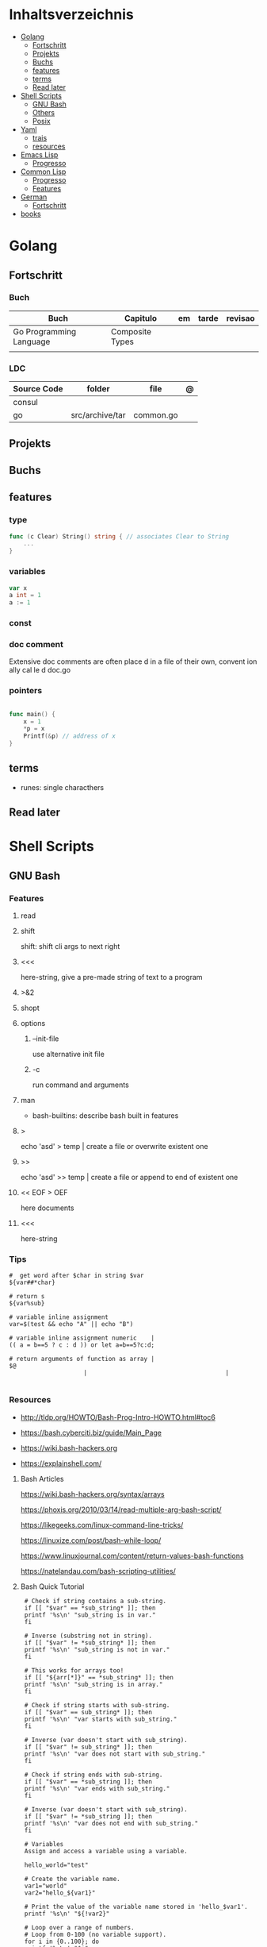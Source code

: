 #+TILE: Programming Languages - Study Annotations

* Inhaltsverzeichnis
  :PROPERTIES:
  :TOC:      :include all :depth 2 :ignore this
  :END:
:CONTENTS:
- [[#golang][Golang]]
  - [[#fortschritt][Fortschritt]]
  - [[#projekts][Projekts]]
  - [[#buchs][Buchs]]
  - [[#features][features]]
  - [[#terms][terms]]
  - [[#read-later][Read later]]
- [[#shell-scripts][Shell Scripts]]
  - [[#gnu-bash][GNU Bash]]
  - [[#others][Others]]
  - [[#posix][Posix]]
- [[#yaml][Yaml]]
  - [[#trais][trais]]
  - [[#resources][resources]]
- [[#emacs-lisp][Emacs Lisp]]
  - [[#progresso][Progresso]]
- [[#common-lisp][Common Lisp]]
  - [[#progresso][Progresso]]
  - [[#features][Features]]
- [[#german][German]]
  - [[#fortschritt][Fortschritt]]
- [[#books][books]]
:END:

* Golang
** Fortschritt
*** Buch
    | Buch                    | Capitulo        | em | tarde | revisao |
    |-------------------------+-----------------+----+-------+---------|
    | Go Programming Language | Composite Types |    |       |         |
    |                         |                 |    |       |         |

*** LDC
    | Source Code | folder          | file      | @ |
    |-------------+-----------------+-----------+---|
    | consul      |                 |           |   |
    | go          | src/archive/tar | common.go |   |
** Projekts
** Buchs
** features
*** type
    #+begin_src go
    func (c Clear) String() string { // associates Clear to String
	    ...
    }

    #+end_src
*** variables
    #+begin_src go
    var x
    a int = 1
    a := 1
    #+end_src
*** const
*** doc comment
    Extensive doc comments are often place d in a file of their own, convent ion ally cal le d doc.go
*** pointers
    #+Begin_Src go

    func main() {
	    x = 1
	    ,*p = x
	    Printf(&p) // address of x
    }
    #+end_src
** terms
   - runes: single characthers
** Read later
* Shell Scripts
** GNU Bash
*** Features
**** read
**** shift
     shift: shift cli args to next right
**** <<<
     here-string, give a pre-made string of text to a program
**** >&2
**** shopt
**** options
***** --init-file
      use alternative init file
***** -c
      run command and arguments
**** man
     - bash-builtins: describe bash built in features
**** >
     echo 'asd' > temp  | create a file or overwrite existent one
**** >>
     echo 'asd' >> temp | create a file or append to end of existent one
**** << EOF > OEF
     here documents
**** <<<
     here-string
*** Tips
    #+begin_src shell-script
    #  get word after $char in string $var
    ${var##*char}

    # return s
    ${var%sub}

    # variable inline assignment
    var=$(test && echo "A" || echo "B")

    # variable inline assignment numeric    |
    (( a = b==5 ? c : d )) or let a=b==5?c:d;

    # return arguments of function as array |
    $@
						 |                                       |

    #+end_src

*** Resources
    - http://tldp.org/HOWTO/Bash-Prog-Intro-HOWTO.html#toc6

    - https://bash.cyberciti.biz/guide/Main_Page

    - https://wiki.bash-hackers.org

    - https://explainshell.com/
**** Bash Articles
     https://wiki.bash-hackers.org/syntax/arrays

     https://phoxis.org/2010/03/14/read-multiple-arg-bash-script/

     https://likegeeks.com/linux-command-line-tricks/

     https://linuxize.com/post/bash-while-loop/

     https://www.linuxjournal.com/content/return-values-bash-functions

     https://natelandau.com/bash-scripting-utilities/

**** Bash Quick Tutorial
     #+BEGIN_SRC shell-script
     # Check if string contains a sub-string.
     if [[ "$var" == *sub_string* ]]; then
	 printf '%s\n' "sub_string is in var."
     fi

     # Inverse (substring not in string).
     if [[ "$var" != *sub_string* ]]; then
	 printf '%s\n' "sub_string is not in var."
     fi

     # This works for arrays too!
     if [[ "${arr[*]}" == *sub_string* ]]; then
	 printf '%s\n' "sub_string is in array."
     fi

     # Check if string starts with sub-string.
     if [[ "$var" == sub_string* ]]; then
	 printf '%s\n' "var starts with sub_string."
     fi

     # Inverse (var doesn't start with sub_string).
     if [[ "$var" != sub_string* ]]; then
	 printf '%s\n' "var does not start with sub_string."
     fi

     # Check if string ends with sub-string.
     if [[ "$var" == *sub_string ]]; then
	 printf '%s\n' "var ends with sub_string."
     fi

     # Inverse (var doesn't start with sub_string).
     if [[ "$var" != *sub_string ]]; then
	 printf '%s\n' "var does not end with sub_string."
     fi

     # Variables
     Assign and access a variable using a variable.

     hello_world="test"

     # Create the variable name.
     var1="world"
     var2="hello_${var1}"

     # Print the value of the variable name stored in 'hello_$var1'.
     printf '%s\n' "${!var2}"

     # Loop over a range of numbers.
     # Loop from 0-100 (no variable support).
     for i in {0..100}; do
	 printf '%s\n' "$i"
     done

     # Loop over a variable range of numbers.

     # Don't use seq.

     # Loop from 0-VAR.
     VAR=50
     for ((i=0;i<=VAR;i++)); do
	 printf '%s\n' "$i"
     done

     # Loop over an array.

     arr=(apples oranges tomatoes)

     # Just elements.
     for element in "${arr[@]}"; do
	 printf '%s\n' "$element"
     done

     # Loop over an array with an index.

     arr=(apples oranges tomatoes)

     # Elements and index.
     for i in "${!arr[@]}"; do
	 printf '%s\n' "${arr[$i]}"
     done

     # Alternative method.
     for ((i=0;i<${#arr[@]};i++)); do
	 printf '%s\n' "${arr[$i]}"
     done

     # Loop over the contents of a file.

     while read -r line; do
	 printf '%s\n' "$line"
     done < "file"

     # Loop over files and directories.

     # Don’t use ls.

     # Greedy example.
     for file in *; do
	 printf '%s\n' "$file"
     done

     # PNG files in dir.
     for file in ~/Pictures/*.png; do
	 printf '%s\n' "$file"
     done

     # Iterate over directories.
     for dir in ~/Downloads/*/; do
	 printf '%s\n' "$dir"
     done

     # Iterate recursively.
     shopt -s globstar
     for file in ~/Pictures/**/*; do
	 printf '%s\n' "$file"
     done
     shopt -u globstar

     # File handling
     # Read a file to a string.

     # Alternative to the cat command.

     file_data="$(<"file")"

     # Read a file to an array (by line).

     # Alternative to the cat command.

     # Bash <4
     IFS=$'\n' read -d "" -ra file_data < "file"

     # Bash 4+
     mapfile -t file_data < "file"

     # Split a string on a delimiter. string="1,2,3"
     # To multiple variables.
     IFS=, read -r var1 var2 var3 <<< "$string"

     # To an array.
     IFSA=, read -ra vars <<< "$string"

     # Create an empty file.

     # Alternative to touch.

     # Shortest.
     > file
     :> file

     # Longer alternatives:
     echo -n > file
     printf '' > file

     # Arithmetic
     # Simpler syntax to set variables.

     # Simple math
     ((var=1+2))

     # Decrement/Increment variable
     ((var++))
     ((var--))
     ((var+=1))
     ((var-=1))

     # Using variables
     ((var=var2*arr[2]))

     # Ternary tests.

     # Set the value of var to var2 if var2 is greater than var.
     # var: variable to set.
     # var2>var: Condition to test.
     # ?var2: If the test succeeds.
     # :var: If the test fails.
     ((var=var2>var?var2:var))

     # Shorter for loop syntax.

     # Tiny C Style.
     for((;i++<10;)){ echo "$i";}

	# Undocumented method.
	for i in {1..10};{ echo "$i";}

		 # Expansion.
		 for i in {1..10}; do echo "$i"; done

		 # C Style.
		 for((i=0;i<=10;i++)); do echo "$i"; done

		 # Shorter infinite loops.

		 # Normal method
		 while :; do echo hi; done

		 # Shorter
		 for((;;)){ echo hi;}

		     # Shorter function declaration.

		     # Normal method
		     f(){ echo hi;}

		     # Using a subshell
		     f()(echo hi)

		     # Using arithmetic
		     # You can use this to assign integer values.
		     # Example: f a=1
		     #          f a++
		     f()(($1))

		     # Using tests, loops etc.
		     # NOTE: You can also use ‘while’, ‘until’, ‘case’, ‘(())’, ‘[[]]’.
		     f()if true; then echo "$1"; fi
		     f()for i in "$@"; do echo "$i"; done

		     Shorter if syntax.

		     # One line
		     # Note: The 3rd statement may run when the 1st is true
		     [[ "$var" == hello ]] && echo hi || echo bye
		     [[ "$var" == hello ]] && { echo hi; echo there; } || echo bye

		     # Multi line (no else, single statement)
		     # Note: The exit status may not be the same as with an if statement
		     [[ "$var" == hello ]] && \
			 echo hi

		     # Multi line (no else)
		     [[ "$var" == hello ]] && {
			 echo hi
			 # ...
		     }

		     # Simpler case statement to set variable.

		     # We can use the : builtin to avoid repeating variable= in a case statement. The $_ variable stores the last argument of the last successful command. : always succeeds so we can abuse it to store the variable value.

		     # Example snippet from Neofetch.
		     case "$(uname)" in
			 "Linux" | "GNU"*)
			     : "Linux"
			     ;;

			 ,*"BSD" | "DragonFly" | "Bitrig")
			     : "BSD"
			     ;;

			 "CYGWIN"* | "MSYS"* | "MINGW"*)
			     : "Windows"
			     ;;

			 ,*)
			     printf '%s\n' "Unknown OS detected, aborting..." >&2
			     exit 1
			     ;;
		     esac

		     # Finally, set the variable.
		     os="$_"

		     #     Internal Variables

		     #     NOTE: This list does not include every internal variable (You can help by adding a missing entry!).

		     #     For a complete list, see: http://tldp.org/LDP/abs/html/internalvariables.html
		     # Get the location to the bash binary.

		     "$BASH"

		     # Get the version of the current running bash process.

		     # As a string.
		     "$BASH_VERSION"

		     # As an array.
		     "${BASH_VERSINFO[@]}"

		     # Open the user's preferred text editor.

		     "$EDITOR" "$file"

		     # NOTE: This variable may be empty, set a fallback value.
		     "${EDITOR:-vi}" "$file"

		     Get the name of the current function.

		     # Current function.
		     "${FUNCNAME[0]}"

		     # Parent function.
		     "${FUNCNAME[1]}"

		     # So on and so forth.
		     "${FUNCNAME[2]}"
		     "${FUNCNAME[3]}"

		     # All functions including parents.
		     "${FUNCNAME[@]}"

		     Get the host-name of the system.

		     "$HOSTNAME"

		     # NOTE: This variable may be empty.
		     # Optionally set a fallback to the hostname command.
		     "${HOSTNAME:-$(hostname)}"

		     # Get the architecture of the Operating System.

		     "$HOSTTYPE"

		     # Get the name of the Operating System / Kernel.

		     # This can be used to add conditional support for different Operating Systems without needing to call uname.

		     "$OSTYPE"

		     # Get the current working directory.

		     # This is an alternative to the pwd built-in.

		     "$PWD"

		     # Get the number of seconds the script has been running.

		     # Check if a program is in the user's PATH.

		     # There are 3 ways to do this and you can use either of
		     # these in the same way.
		     type -p executable_name &>/dev/null
		     hash executable_name &>/dev/null
		     command -v executable_name &>/dev/null

		     # As a test.
		     if type -p executable_name &>/dev/null; then
			 # Program is in PATH.
		     fi

		     # Inverse.
		     if ! type -p executable_name &>/dev/null; then
			 # Program is not in PATH.
		     fi

		     # Example (Exit early if program isn't installed).
		     if ! type -p convert &>/dev/null; then
			 printf '%s\n' "error: convert isn't installed, exiting..."
			 exit 1
		     fi

		     "$SECONDS"

		     # Bypass shell aliases.

		     # alias
		     ls

		     # command
		     # shellcheck disable=SC1001
		     \ls

		     # Bypass shell functions.

		     # function
		     ls

		     # command
		     command ls
     #+END_SRC
** Others
*** Fish
*** Zsh
*** TCSH
** Posix
*** Shell Commands
    |         |                                                                 |
    |---------+-----------------------------------------------------------------|
    | sudo !! | run last command as sudo                                        |
    | xargs   |                                                                 |
    | set -e  | -e  Exit immediately if a command exits with a non-zero status. |
* Yaml
** trais
*** pair = key: value
*** | =  pipe
*** > = pipe
*** indentaion = new objects
*** - = list
*** # = commentary
*** --- = multi archive
*** {{ var }} = use variables
*** quotes
     "barri go ta" or
     barri go ta
** resources
   https://yamllint.com
* Emacs Lisp
** Progresso
*** Livros
    | Livros           | Capitulo | em | tarde | revisao |
    |------------------+----------+----+-------+---------|
    | ANSI Common Lisp |          |    |       |         |
    |                  |          |    |       |         |

*** LDC
    | Source Code | folder | file | @ |
    |-------------+--------+------+---|
    | sbcl        |        |      |   |
    | asdf        |        |      |   |
    | alexandria  |        |      |   |
* Common Lisp
** Progresso
*** Livros
    | Livros           | Capitulo      | em | tarde | revisao |
    |------------------+---------------+----+-------+---------|
    | ANSI Common Lisp | 4.4 Sequences |    |       |         |
    |                  |               |    |       |         |

*** LDC
    | Source Code | folder | file | @ |
    |-------------+--------+------+---|
    | sbcl        |        |      |   |
    | asdf        |        |      |   |
    | alexandria  |        |      |   |
** Features
*** array
**** eg
     #+begin_src lisp
     (setf *print-array* t) ;; display form

     (setf arr (make-array '(2 3) : initial-element nil)) ;; make
     (aref arr 0 0) ;; retrieve
     (setf (aref arr 0 0) 'b) ;; replace
     #2a((b nil nil) (nil nil nil))
     (vector "a" 'b 3)
     #+end_src
**** annnotaion
     - multiple dimensions
     - zero indexed
     - one-dimensional array is also called a vector

*** lists
**** list
**** dotted (proper) list
     - is either nil, or a cons whose cdr is a proper list
     - dot notation
     - separated by a period
**** assoc lists (alist)
     - mapping
     - are slow
     - good for prototyping
     - assoc retrieves the pair associated with a given key else nil
     - assoc-if
*** conditionals
**** let
**** cond
**** when
**** unless
*** comparable
**** equal
**** eql
**** nth
**** sort
     - destructive
*** Misc
**** member
**** member-if
**** every
**** some
**** keywords (:test)
*** Short Notations
**** #'
**** '
**** `(,)
**** '()
*** Predicates
**** evenp
**** oddp
**** consp
**** atom
*** Sets
**** union
**** intersection
**** set-difference
**** adjoin
**** member
*** Sequences
**** length
**** subseq
**** reverse
* German
** Fortschritt
    | Buch                        | kapitel | @                           | @later | revision |
    |-----------------------------+---------+-----------------------------+--------+----------|
    | The Art of Unix programming |         | The Lessons of Unix History |        |          |
* books
  Designing Data Intensive Apps
